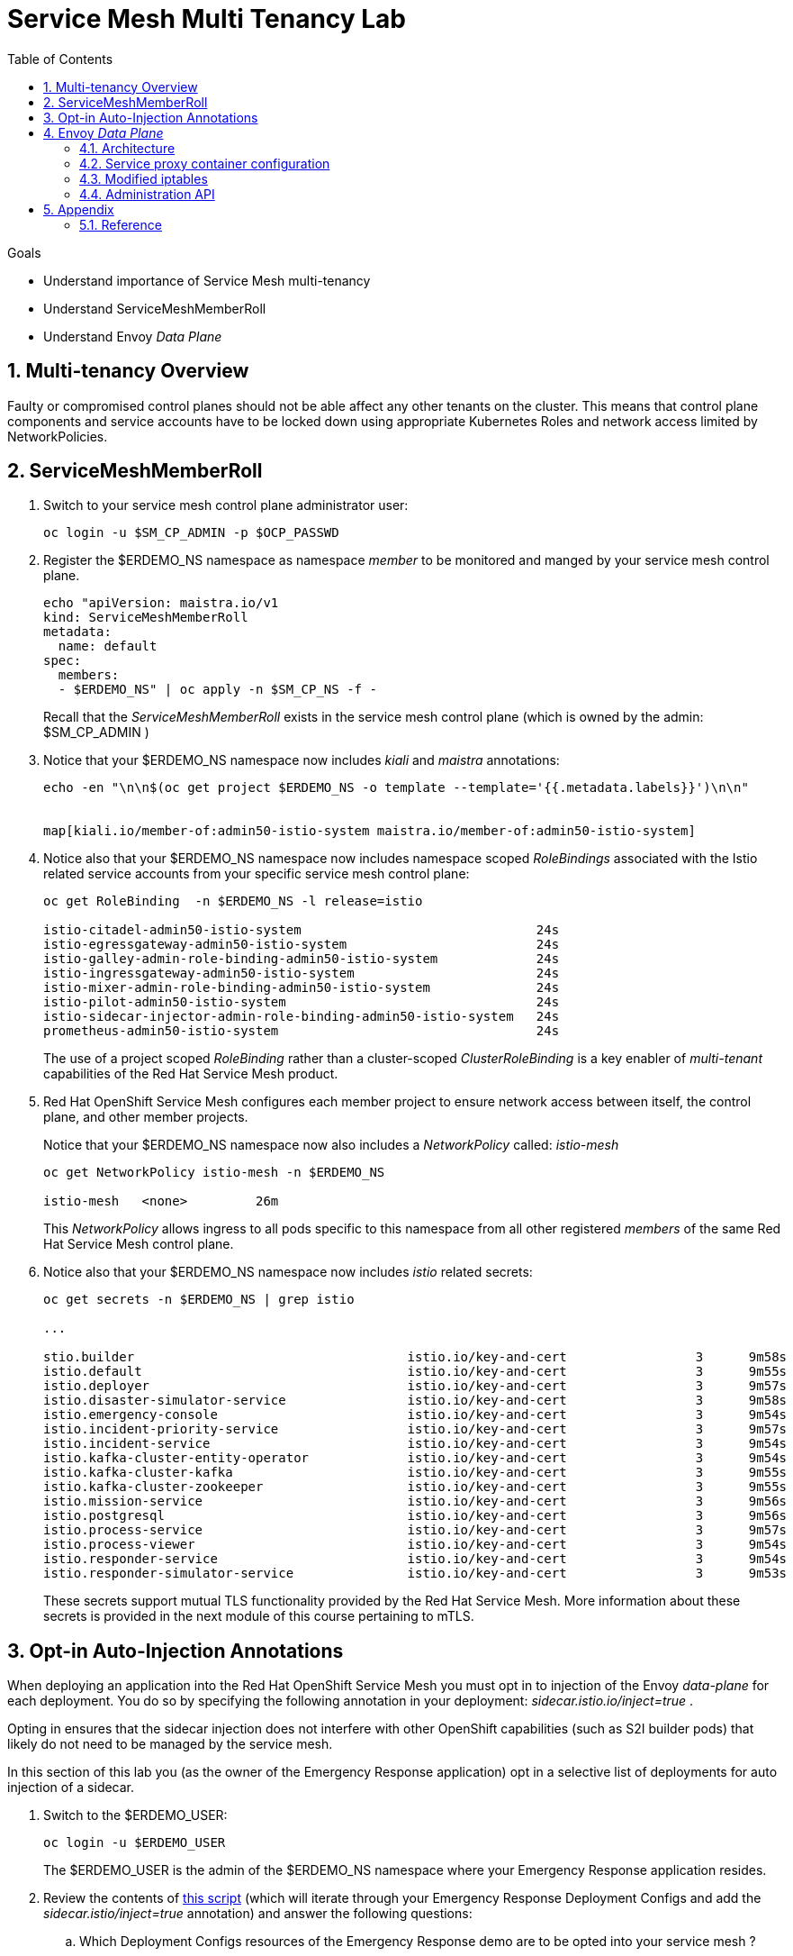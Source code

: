 :noaudio:
:scrollbar:
:toc2:
:linkattrs:
:data-uri:

= Service Mesh Multi Tenancy Lab

.Goals
** Understand importance of Service Mesh multi-tenancy
** Understand ServiceMeshMemberRoll
** Understand Envoy _Data Plane_

:numbered:

== Multi-tenancy Overview

Faulty or compromised control planes should not be able affect any other tenants on the cluster. 
This means that control plane components and service accounts have to be locked down using appropriate Kubernetes Roles and network access limited by NetworkPolicies.

== ServiceMeshMemberRoll

. Switch to your service mesh control plane administrator user:
+
-----
oc login -u $SM_CP_ADMIN -p $OCP_PASSWD
-----

. Register the $ERDEMO_NS namespace as namespace _member_ to be monitored and manged by your service mesh control plane.
+
-----
echo "apiVersion: maistra.io/v1
kind: ServiceMeshMemberRoll
metadata:
  name: default
spec:
  members:
  - $ERDEMO_NS" | oc apply -n $SM_CP_NS -f -
-----
+
Recall that the _ServiceMeshMemberRoll_ exists in the service mesh control plane (which is owned by the admin: $SM_CP_ADMIN )

. Notice that your $ERDEMO_NS namespace now includes _kiali_ and _maistra_ annotations:
+
-----
echo -en "\n\n$(oc get project $ERDEMO_NS -o template --template='{{.metadata.labels}}')\n\n"


map[kiali.io/member-of:admin50-istio-system maistra.io/member-of:admin50-istio-system]
-----

. Notice also that your $ERDEMO_NS namespace now includes namespace scoped _RoleBindings_ associated with the Istio related service accounts from your specific service mesh control plane:
+
-----
oc get RoleBinding  -n $ERDEMO_NS -l release=istio

istio-citadel-admin50-istio-system                               24s
istio-egressgateway-admin50-istio-system                         24s
istio-galley-admin-role-binding-admin50-istio-system             24s
istio-ingressgateway-admin50-istio-system                        24s
istio-mixer-admin-role-binding-admin50-istio-system              24s
istio-pilot-admin50-istio-system                                 24s
istio-sidecar-injector-admin-role-binding-admin50-istio-system   24s
prometheus-admin50-istio-system                                  24s
-----
+
The use of a project scoped _RoleBinding_ rather than a cluster-scoped _ClusterRoleBinding_ is a key enabler of _multi-tenant_ capabilities of the Red Hat Service Mesh product.

. Red Hat OpenShift Service Mesh configures each member project to ensure network access between itself, the control plane, and other member projects.
+
Notice that your $ERDEMO_NS namespace now also includes a _NetworkPolicy_ called: _istio-mesh_
+
-----
oc get NetworkPolicy istio-mesh -n $ERDEMO_NS

istio-mesh   <none>         26m
-----
+
This _NetworkPolicy_ allows ingress to all pods specific to this namespace from all other registered _members_ of the same Red Hat Service Mesh control plane.

. Notice also that your $ERDEMO_NS namespace now includes _istio_ related secrets:
+
-----
oc get secrets -n $ERDEMO_NS | grep istio

...

stio.builder                                    istio.io/key-and-cert                 3      9m58s
istio.default                                   istio.io/key-and-cert                 3      9m55s
istio.deployer                                  istio.io/key-and-cert                 3      9m57s
istio.disaster-simulator-service                istio.io/key-and-cert                 3      9m58s
istio.emergency-console                         istio.io/key-and-cert                 3      9m54s
istio.incident-priority-service                 istio.io/key-and-cert                 3      9m57s
istio.incident-service                          istio.io/key-and-cert                 3      9m54s
istio.kafka-cluster-entity-operator             istio.io/key-and-cert                 3      9m54s
istio.kafka-cluster-kafka                       istio.io/key-and-cert                 3      9m55s
istio.kafka-cluster-zookeeper                   istio.io/key-and-cert                 3      9m55s
istio.mission-service                           istio.io/key-and-cert                 3      9m56s
istio.postgresql                                istio.io/key-and-cert                 3      9m56s
istio.process-service                           istio.io/key-and-cert                 3      9m57s
istio.process-viewer                            istio.io/key-and-cert                 3      9m54s
istio.responder-service                         istio.io/key-and-cert                 3      9m54s
istio.responder-simulator-service               istio.io/key-and-cert                 3      9m53s
-----
+
These secrets support mutual TLS functionality provided by the Red Hat Service Mesh.
More information about these secrets is provided in the next module of this course pertaining to mTLS.

== Opt-in Auto-Injection Annotations

When deploying an application into the Red Hat OpenShift Service Mesh you must opt in to injection of the Envoy _data-plane_ for each deployment.
You do so by specifying the following annotation in your deployment: _sidecar.istio.io/inject=true_ . 

Opting in ensures that the sidecar injection does not interfere with other OpenShift capabilities (such as S2I builder pods) that likely do not need to be managed by the service mesh.

In this section of this lab you (as the owner of the Emergency Response application) opt in a selective list of deployments for auto injection of a sidecar.

. Switch to the $ERDEMO_USER:
+
-----
oc login -u $ERDEMO_USER
-----
+
The $ERDEMO_USER is the admin of the $ERDEMO_NS namespace where your Emergency Response application resides.

. Review the contents of link:https://github.com/gpe-mw-training/ocp_service_mesh_advanced/blob/master/utils/inject_istio_annotation.sh[this script] (which will iterate through your Emergency Response Deployment Configs and add the _sidecar.istio/inject=true_ annotation) and answer the following questions:

.. Which Deployment Configs resources of the Emergency Response demo are to be opted into your service mesh ?
.. Which resources of the Emergency Response demo will not be managed by your service mesh ?

. Execute the shell script that adds Envoy auto-injection annotations to Emergency Response deployments:
+
-----
curl https://raw.githubusercontent.com/gpe-mw-training/ocp_service_mesh_advanced/master/utils/inject_istio_annotation.sh \
    -o $HOME/lab/inject_istio_annotation.sh && \
    chmod 775 $HOME/lab/inject_istio_annotation.sh && \
    $HOME/lab/inject_istio_annotation.sh
-----

. After completion of the script, review the list Emergency Response related pods:
+
-----
oc get pods -l group=erd-services -n $ERDEMO_NS

user50-disaster-simulator-1-p9gfl          2/2     Running   7          9h
user50-incident-priority-service-1-hgmdn   2/2     Running   4          9h
user50-incident-service-1-sz4dk            2/2     Running   3          9h
user50-mission-service-1-jz2r8             2/2     Running   9          9h
user50-process-service-4-cz5sz             2/2     Running   5          7h17m
user50-responder-service-1-qm5gn           2/2     Running   3          7h14m
user50-responder-simulator-1-tdrz2         2/2     Running   6          7h13m
-----
+
Notice that each of these pods indicates that two containers have started.

. You could use a script such as the following to identify a list of container names for each of the pods:
+
-----

for POD_NAME in $(oc get pods -n $ERDEMO_NS -l group=erd-services -o jsonpath='{range .items[*]}{.metadata.name}{"\n"}')
do
    oc get pod $POD_NAME  -n $ERDEMO_NS -o jsonpath='{.metadata.name}{"    :\t\t"}{.spec.containers[*].name}{"\n"}'
done


...

user50-disaster-simulator-1-p9gfl    :          user50-disaster-simulator        istio-proxy
user50-incident-priority-service-1-hgmdn    :   user50-incident-priority-service istio-proxy
user50-incident-service-1-sz4dk    :            user50-incident-service          istio-proxy
user50-mission-service-1-jz2r8    :             user50-mission-service           istio-proxy
user50-process-service-4-cz5sz    :             user50-process-service           istio-proxy
user50-responder-service-1-qm5gn    :           user50-responder-service         istio-proxy
user50-responder-simulator-1-tdrz2    :         user50-responder-simulator       istio-proxy
-----

.. Notice that each pod now contains an additional _istio-proxy_ container co-located with the primary business service container.
.. Recall from a previous lab that Red Hat Service Mesh uses a Kubernetes' link:https://kubernetes.io/docs/reference/access-authn-authz/admission-controllers/#mutatingadmissionwebhook[MutatingAdmissionWebhook] for automatically injecting the sidecar proxy into user pods.



== Envoy _Data Plane_

=== Architecture
Envoy has many features useful for inter-service communication.
To help understand Envoy's features and capabilities, you should be familiar with the following terminology:

* *listeners*
+
Listeners expose a port to the outside world into which an application can connect.
ie: a listener on port 8080 would accept traffic and apply any configured behavior to that traffic.

* *routes*
+
Routes are rules for how to handle traffic that came in on listeners;
ie: if a request comes in and matches /incident, then the route will direct that traffic to the incident _cluster_.

* *clusters*
+
Clusters are specific upstream services to which Envoy can direct traffic.
ie:  incident-v1 and incident-v2 can be separate clusters and _routes_ can specify rules about how traffic can be directed to either v1 or v2 of the incident service.


Traffic coming into Envoy comes into a _listener_ and is coming from a _downstream_ system.
This traffic gets routes to one of Envoy's _clusters_ which is responsible for sending that traffic to an _upstream_ system.
_Downstream_ to _upstream_ is how traffic always flows through Envoy.

{nbsp}
{nbsp}

image::images/envoy_architecture.png[]


=== Service proxy container configuration

. Capture the details of the _istio-proxy_ container configuration from the _responder-service_ pod of the Emergency Response demo :
+
-----
oc get pod -n $ERDEMO_NS \
       $(oc get pod -n $ERDEMO_NS | grep "^$ERDEMO_USER-responder-service" | awk '{print $1}') \
       -o json \
       | jq .spec.containers[1] \
        > $HOME/lab/responder_envoy.json
-----

. Study the details of the _istio-proxy_ container:
+
-----
less $HOME/lab/responder_envoy.json
-----

. Answer the following questions pertaining to this _istio-proxy_ container:

.. What URL does OpenShift use to pull the remote Envoy proxy image that serves as the basis of this Envoy proxy sidecar?
.. What is the maximum amount of RAM and CPU dedicated to this Envoy proxy sidecar container ?
.. What is the URL that the Envoy proxy sidecar uses to communicate with _Pilot_ component of Red Hat Service Mesh ?


ifdef::showscript[]

1) registry.redhat.io/openshift-service-mesh/proxyv2-rhel8:1.0.1
2) cpu: 500m,  memory: 128Mi
3) istio-pilot.admin50-istio-system:15010

endif::showscript[]

=== Modified iptables 

When an Envoy service proxy is injected into an application pod, the _istio-cni_ resource modifies iptables on the node that the pod lands on.
Recall from a previous lab that the _istio-cni_ resource is deployed as a _daemonset_ and subsequently runs one pod per all nodes in an OpenShift cluster.

In particular, the _istio-cni_ resource creates iptable rules such that all ingress to and egress out of the application container is redirected to port 15001 of the pod.
The Envoy service proxy has its listener bound to port 15001.


[blue]#Have your instructor demonstrate these modified iptable rules in a manner similar to the following:#

. Identify the OCP worker node that one of the Emergency Response application pods is running on:
+
-----
oc get pod user50-responder-service-6-5xr86 -o json | jq .spec.nodeName

...

ip-10-0-136-113.eu-central-1.compute.internal
-----


. Identify the id of either container (application container or _envoy-proxy)  in that pod:
+
-----
oc describe pod user50-responder-service-6-5xr86 | grep cri-o

...

Container ID:  cri-o://397fea50eb8ecd03db9fe8c9a7657c7980f23c8462e9cf2554e9a4493308e651
Container ID:  cri-o://90260d3d7ece810bb4c44a8aee3e23ebe50fd6b1225d48e6e103da070194c53a
-----


. Set up a debug session into the node where the target Emergency Response pod runs:
+
-----
oc debug node/ip-10-0-136-113.eu-central-1.compute.internal
-----

. On that OCP node, switch to the host operating system shell that can run host operating system binaries:
+
-----
chroot /host
-----

. Using the previously determined containerId, determine the operating system process id of the container on the OpenShift node:
+
-----
crictl inspect --output json  90260d3d7ece810bb4c44a8aee3e23ebe50fd6b1225d48e6e103da070194c53a | grep pid

45315
-----


. Using the process Id of the container, view the iptable rules on that host machine:
+
-----
sh-4.4# nsenter -t 45315 -n iptables -t nat -S
-P PREROUTING ACCEPT
-P INPUT ACCEPT
-P POSTROUTING ACCEPT
-P OUTPUT ACCEPT
-N ISTIO_REDIRECT
-N ISTIO_IN_REDIRECT
-N ISTIO_INBOUND
-N ISTIO_OUTPUT
-A PREROUTING -p tcp -j ISTIO_INBOUND
-A OUTPUT -p tcp -j ISTIO_OUTPUT
-A ISTIO_REDIRECT -p tcp -j REDIRECT --to-ports 15001
-A ISTIO_IN_REDIRECT -p tcp -j REDIRECT --to-ports 15001
-A ISTIO_INBOUND -p tcp -m tcp --dport 8080 -j ISTIO_IN_REDIRECT
-A ISTIO_INBOUND -p tcp -m tcp --dport 9779 -j ISTIO_IN_REDIRECT
-A ISTIO_INBOUND -p tcp -m tcp --dport 8778 -j ISTIO_IN_REDIRECT
-A ISTIO_OUTPUT ! -d 127.0.0.1/32 -o lo -j ISTIO_REDIRECT
-A ISTIO_OUTPUT -m owner --uid-owner 1000710001 -j RETURN
-A ISTIO_OUTPUT -m owner --gid-owner 1000710001 -j RETURN
-A ISTIO_OUTPUT -d 127.0.0.1/32 -j RETURN
-A ISTIO_OUTPUT -j ISTIO_REDIRECT
-----
+
The output above shows that all the incoming traffic for this operating system process to port 8080, 9779 and 8778 (which are the ports that the Emergency Response responser-service is listening on ), are being REDIRECTED to port 15001, which is the port that the _istio-proxy_ is listening. 
The same holds true for the outgoing traffic.


=== Administration API

The Envoy data plane API provides an open standard for centralized management of a large fleet of Envoys.
Instead of copying configuration files to the many Envoy proxies in a typical microservice architected application, a central point of control is available.

The admin API of each envoy container is available by using the _curl_ utility from within any application pod enabled with envoy.

. Log into OpenShift as the owner of the Emergency Response application:
+
-----
oc login -u $ERDEMO_USER -p $OCP_PASSWD
-----

. Retrieve the help documentation provided by the Envoy admin API: 
+
-----
oc rsh `oc get pod -n $ERDEMO_NS | grep "responder-service" | grep "Running" | awk '{print $1}'` \
    curl http://localhost:15000/help
-----

. Retrieve the status of all of the _clusters_ that are visible to this Envoy service proxy:
+
-----
oc rsh `oc get pod -n $ERDEMO_NS | grep "responder-service" | grep "Running" | awk '{print $1}'` \
   curl http://localhost:15000/clusters?format=json \
   > $HOME/lab/responder-service-clusters.json
-----

.. Skim through the contents of `$HOME/lab/responder-service-clusters.json`

.. Notice that this information includes all discovered upstream hosts in each cluster along with per host statistics. This is useful for debugging service discovery issues.
.. Also notice that absolutely all _cluster_statuses_ reference services to your specific Emergency Response demo or your specific Service Mesh control plane.
+
Under no circumstances do any of your Envoy proxies have visibility to services that you do not own.
+
[blue]#This is critical from performance, scalability and security perspectives.#

. Inspect the configuration sent by Pilot to your pod's sidecar using _istioctl_:
+
-----
istioctl proxy-config cluster -n <POD NAMESPACE> <PODNAME> -o json
-----
+
If you search for the destination service name you will see an embedded metadata JSON element that names the specific DestinationRule that pod is currently using to communicate with the external service.


-----
oc rsh `oc get pod -n $ERDEMO_NS | grep "responder-service" | awk '{print $1}'` \
         curl http://localhost:15000/config_dump \
         > $HOME/lab/config_dump \
         && less $HOME/lab/config_dump \
         | jq ".configs | last | .dynamic_route_configs"
-----

== Appendix

=== Reference

* link:https://docs.google.com/document/d/1eMnLBpcJNMahoE6cYKcECp_Jcy4Haj3qc36RBAO9J-U/edit#[Operator-Based Soft Multi-Tenancy]
* link:https://maistra.io/docs/comparison-with-istio/#_cluster_scoped_custom_resources[Comparison between Red Hat Service Mesh and community Istio]
. link:https://istio.io/blog/2019/data-plane-setup/[Demystifying Istio's Sidecar Injection Model]


ifdef::showscript[]

. The two databases leveraged by the Emergency Response demo ( _postgresql_ and _$ERDEMO_USER-process-service-postgresql_ ) are also now injected with an Envoy proxy.
+
Verify that this is infact the case either through the OpenShift web console or the oc utility.

=== Envoy Access Log File

.TO-DO:
* https://aspenmesh.io/how-to-debug-istio-mutual-tls-mtls-policy-issues-using-aspen-mesh/
* global.proxy.accessLogFile
* Is this log file any different than what is already being logged from Envoy in Red Hat Service Mesh ?
* What is a good example of using it to debug Istio configuration and policy issues ?

=== Debugging Envoy and Pilot

The source of truth for a given moment is always found in your pod’s Envoy sidecar configuration.
In this section of the lab, you link:https://istio.io/docs/ops/troubleshooting/proxy-cmd/[debug Envoy and Pilot].


link:https://www.erdemo.io/gettingstarted/[Getting Started]


endif::showscript[]
